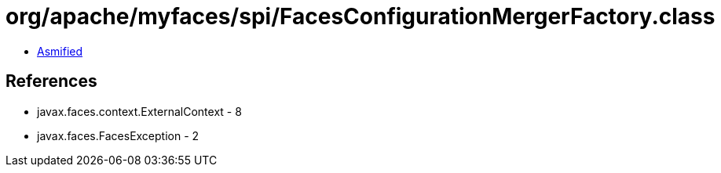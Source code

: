 = org/apache/myfaces/spi/FacesConfigurationMergerFactory.class

 - link:FacesConfigurationMergerFactory-asmified.java[Asmified]

== References

 - javax.faces.context.ExternalContext - 8
 - javax.faces.FacesException - 2

